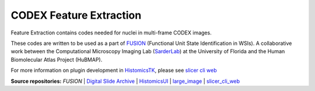 ================================================
CODEX Feature Extraction
================================================

Feature Extraction contains codes needed for nuclei in multi-frame CODEX images.

These codes are written to be used as a part of `FUSION`_ (Functional Unit State Identification in WSIs). A collaborative work between the Computational Microscopy Imaging Lab (`SarderLab`_) at the University of Florida and the Human Biomolecular Atlas Project (HuBMAP). 

For more information on plugin development in `HistomicsTK`_, please see `slicer cli web <https://github.com/girder/slicer_cli_web>`__


**Source repositories:** `FUSION` | `Digital Slide Archive`_ | `HistomicsUI`_ | `large_image`_ | `slicer_cli_web`_

.. Links for everything above (not rendered):
.. _SarderLab: https://github.com/SarderLab
.. _FUSION: https://github.com/SarderLab/FUSION
.. _HistomicsTK: https://github.com/DigitalSlideArchive/HistomicsTK
.. _Digital Slide Archive: http://github.com/DigitalSlideArchive/digital_slide_archive
.. _HistomicsUI: http://github.com/DigitalSlideArchive/HistomicsUI
.. _large_image: https://github.com/girder/large_image
.. _DSA website: https://digitalslidearchive.github.io/digital_slide_archive/
.. _slicer execution model: https://www.slicer.org/slicerWiki/index.php/Slicer3:Execution_Model_Documentation
.. _slicer_cli_web: https://github.com/girder/slicer_cli_web
.. _Docker: https://www.docker.com/
.. _Kitware: http://www.kitware.com/